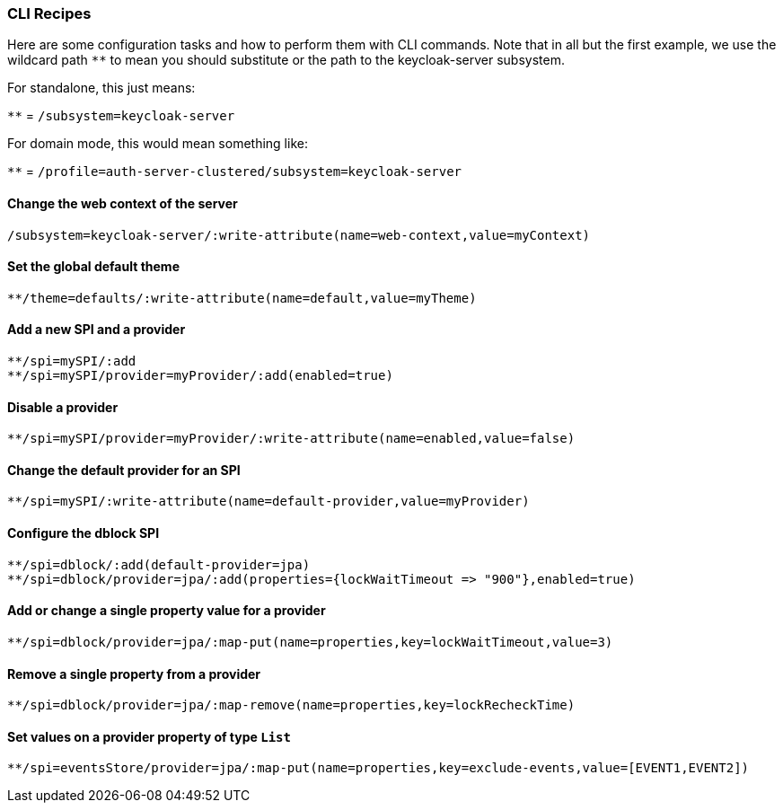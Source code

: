 [[_cli_recipes]]

=== CLI Recipes
Here are some configuration tasks and how to perform them with CLI commands.
Note that in all but the first example, we use the wildcard path `**` to mean 
you should substitute or the path to the keycloak-server subsystem.

For standalone, this just means:

`**` = `/subsystem=keycloak-server`

For domain mode, this would mean something like:

`**` = `/profile=auth-server-clustered/subsystem=keycloak-server`

==== Change the web context of the server
[source]
----
/subsystem=keycloak-server/:write-attribute(name=web-context,value=myContext)
----
==== Set the global default theme
[source]
----
**/theme=defaults/:write-attribute(name=default,value=myTheme)
----
==== Add a new SPI and a provider
[source]
----
**/spi=mySPI/:add
**/spi=mySPI/provider=myProvider/:add(enabled=true)
----
==== Disable a provider
[source]
----
**/spi=mySPI/provider=myProvider/:write-attribute(name=enabled,value=false)
----
==== Change the default provider for an SPI
[source]
----
**/spi=mySPI/:write-attribute(name=default-provider,value=myProvider)
----
==== Configure the dblock SPI
[source]
----
**/spi=dblock/:add(default-provider=jpa)
**/spi=dblock/provider=jpa/:add(properties={lockWaitTimeout => "900"},enabled=true)
----
==== Add or change a single property value for a provider
[source]
----
**/spi=dblock/provider=jpa/:map-put(name=properties,key=lockWaitTimeout,value=3)
----
==== Remove a single property from a provider
[source]
----
**/spi=dblock/provider=jpa/:map-remove(name=properties,key=lockRecheckTime)
----
==== Set values on a provider property of type `List`
[source]
----
**/spi=eventsStore/provider=jpa/:map-put(name=properties,key=exclude-events,value=[EVENT1,EVENT2])
----